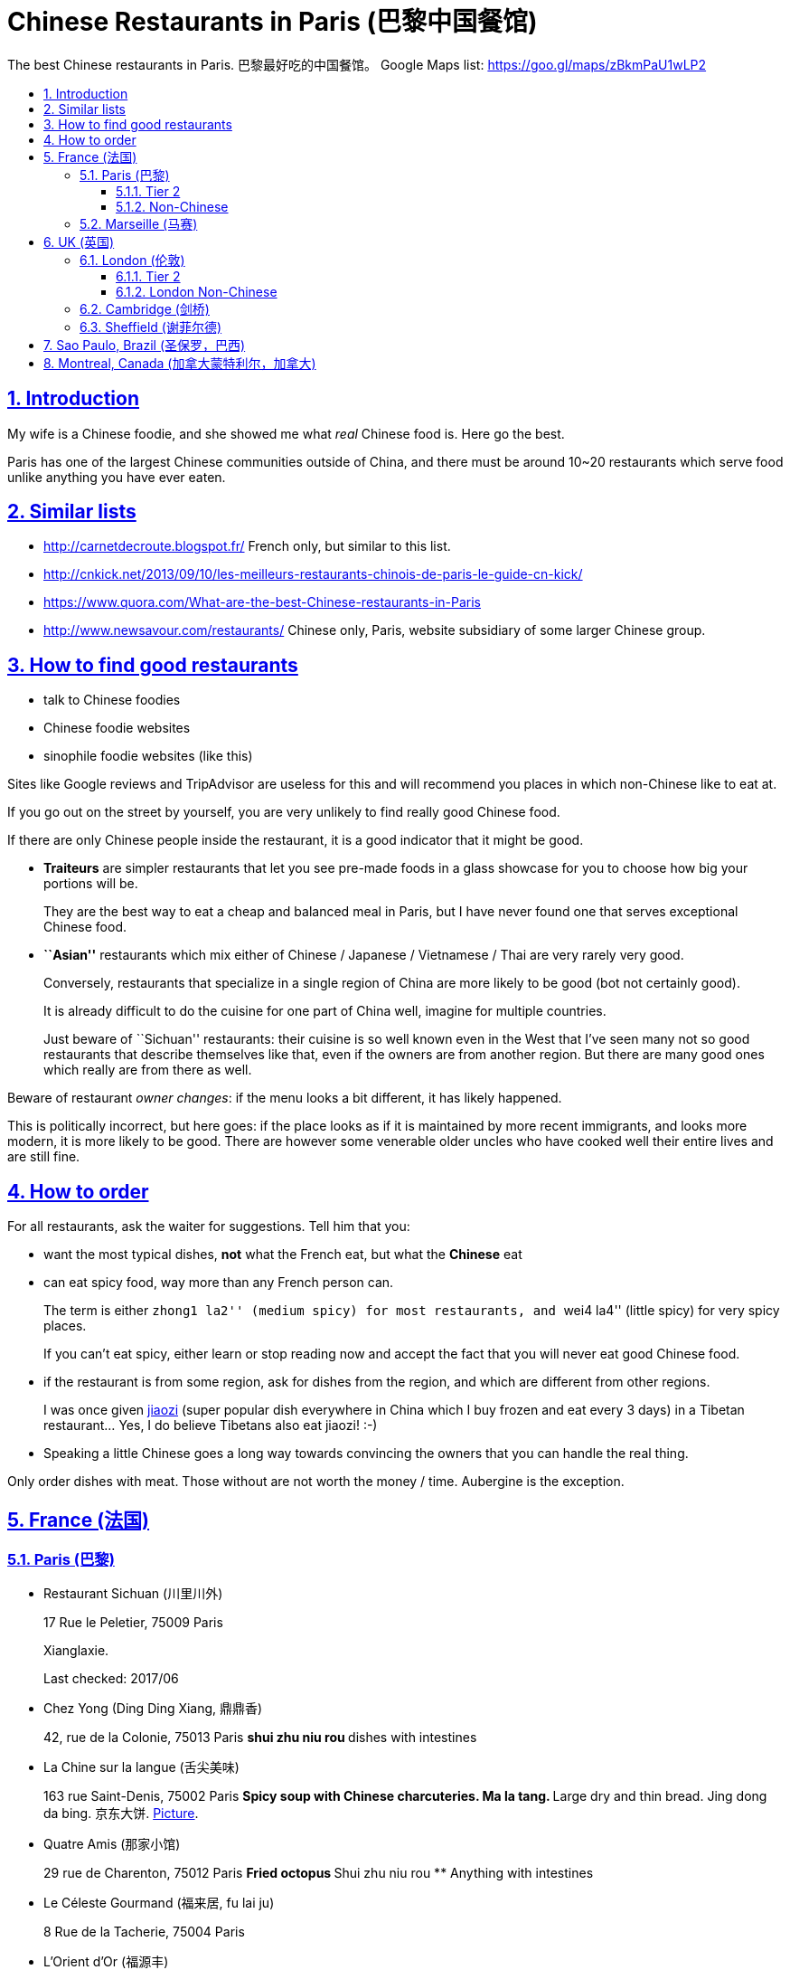 = Chinese Restaurants in Paris (巴黎中国餐馆)
:idprefix:
:idseparator: -
:sectanchors:
:sectlinks:
:sectnumlevels: 6
:sectnums:
:toc: macro
:toclevels: 6
:toc-title:

The best Chinese restaurants in Paris. 巴黎最好吃的中国餐馆。 Google Maps list: https://goo.gl/maps/zBkmPaU1wLP2

toc::[]

== Introduction

My wife is a Chinese foodie, and she showed me what _real_ Chinese food is. Here go the best.

Paris has one of the largest Chinese communities outside of China, and there must be around 10~20 restaurants which serve food unlike anything you have ever eaten.

== Similar lists

* http://carnetdecroute.blogspot.fr/ French only, but similar to this list.
* http://cnkick.net/2013/09/10/les-meilleurs-restaurants-chinois-de-paris-le-guide-cn-kick/
* https://www.quora.com/What-are-the-best-Chinese-restaurants-in-Paris
* http://www.newsavour.com/restaurants/ Chinese only, Paris, website subsidiary of some larger Chinese group.

== How to find good restaurants

* talk to Chinese foodies
* Chinese foodie websites
* sinophile foodie websites (like this)

Sites like Google reviews and TripAdvisor are useless for this and will recommend you places in which non-Chinese like to eat at.

If you go out on the street by yourself, you are very unlikely to find really good Chinese food.

If there are only Chinese people inside the restaurant, it is a good indicator that it might be good.

* *Traiteurs* are simpler restaurants that let you see pre-made foods in a glass showcase for you to choose how big your portions will be.
+
They are the best way to eat a cheap and balanced meal in Paris, but I have never found one that serves exceptional Chinese food.
* *``Asian''* restaurants which mix either of Chinese / Japanese / Vietnamese / Thai are very rarely very good.
+
Conversely, restaurants that specialize in a single region of China are more likely to be good (bot not certainly good).
+
It is already difficult to do the cuisine for one part of China well, imagine for multiple countries.
+
Just beware of ``Sichuan'' restaurants: their cuisine is so well known even in the West that I’ve seen many not so good restaurants that describe themselves like that, even if the owners are from another region. But there are many good ones which really are from there as well.

Beware of restaurant _owner changes_: if the menu looks a bit different, it has likely happened.

This is politically incorrect, but here goes: if the place looks as if it is maintained by more recent immigrants, and looks more modern, it is more likely to be good. There are however some venerable older uncles who have cooked well their entire lives and are still fine.

== How to order

For all restaurants, ask the waiter for suggestions. Tell him that you:

* want the most typical dishes, *not* what the French eat, but what the *Chinese* eat
* can eat spicy food, way more than any French person can.
+
The term is either ``zhong1 la2'' (medium spicy) for most restaurants, and ``wei4 la4'' (little spicy) for very spicy places.
+
If you can’t eat spicy, either learn or stop reading now and accept the fact that you will never eat good Chinese food.
* if the restaurant is from some region, ask for dishes from the region, and which are different from other regions.
+
I was once given https://en.wikipedia.org/wiki/Jiaozi[jiaozi] (super popular dish everywhere in China which I buy frozen and eat every 3 days) in a Tibetan restaurant… Yes, I do believe Tibetans also eat jiaozi! :-)
* Speaking a little Chinese goes a long way towards convincing the owners that you can handle the real thing.

Only order dishes with meat. Those without are not worth the money / time. Aubergine is the exception.

[[france]]
== France (法国)

[[paris]]
=== Paris (巴黎)

* Restaurant Sichuan (川里川外)
+
17 Rue le Peletier, 75009 Paris
+
Xianglaxie.
+
Last checked: 2017/06
* Chez Yong (Ding Ding Xiang, 鼎鼎香)
+
42, rue de la Colonie, 75013 Paris
** shui zhu niu rou
** dishes with intestines
* La Chine sur la langue (舌尖美味)
+
163 rue Saint-Denis, 75002 Paris
** Spicy soup with Chinese charcuteries. Ma la tang.
** Large dry and thin bread. Jing dong da bing. 京东大饼. http://www.nipic.com/show/1/55/7885c266f22649ae.html[Picture].
* Quatre Amis (那家小馆)
+
29 rue de Charenton, 75012 Paris
** Fried octopus
** Shui zhu niu rou
** Anything with intestines
* Le Céleste Gourmand (福来居, fu lai ju)
+
8 Rue de la Tacherie, 75004 Paris
* L'Orient d’Or (福源丰)
+
22, Rue de trévise, 75009 Paris
** Galettes croustillantes au canard (xiang su ya dai bing, 香酥鸭带饼)
** Poisson pimentee (suan tang yu, 酸汤鱼)
** Soupe aux cartilages de porc avec algues (hai dai pau gu tang, 海带排骨汤)
+
Hunan style.
+
25 euros / person.
* Carnet de Route
+
57 Rue du Faubourg Montmartre, 75009 Paris
+
Last checked: 2016/04
* 0 d’Attente (锅先生不等位)
+
55 Boulevard Saint Marcel, 75013 Paris
+
+33 9 81 49 68 06
+
http://www.tripadvisor.com/Restaurant_Review-g187147-d6984996-Reviews-0_d_Attente-Paris_Ile_de_France.html
+
Like style of chairs and cutlery.
+
Ironically, the service was not particularly fast as the name indicates. Normal, but not ultra fast as I imagined :-)
+
lotus with rice (Nuo mi tang ou) and boeuf sechee (guo xian sheng …) not very good, but baked fish and https://en.wikipedia.org/wiki/Meigan_cai kaorou were great.
+
Last checked: 2016/02
* Autour du Yangtse (食尚煮意)
+
12 Rue du Helder, 75009 Paris
** Marmite de poisson et de tofu (豆花鱼)
** Saliva chiken (口水鸡)
** Aubergines farcies sur plaqua chauffante (铁板脆皮茄)
+
http://www.autourduyangtse.com/
* Deux Fois Plus De Piment (绝代双椒)
+
Address: 33 Rue Saint-Sébastien, 75011 Paris
+
Sichuan style.
* Délices de Shandong (山东小馆)
+
88 Boulevard de l’Hôpital, 75013 Paris
* Hakka Home
+
3 Rue Voltaire, 75011 Paris
+
Food from the Hakka people https://en.wikipedia.org/wiki/Hakka_people
+
Most dishes are like other good Chinese restaurants in Paris, but there were a few different ones.
* Maison Dong (东馆)
+
36 Rue Vivienne, 75002 Paris
+
Last checked: 2017/04
* Royal Tching Tao (青岛人家)
+
8 Rue du Bel-Air, 75012 Paris
** Galettes croustillantes au canard. Shi zi tou.
** Sweet fish （Song shu gui yu 松鼠桂鱼)
* Le Pont de Yunnan (滋味云南)
+
15 Rue Notre Dame de Lorette, 75009
+
Great food, but we had a bad service experience: got kicked out too early, even with a reservation.
* Tien Hiang (天香)
+
14, rue Bichat, 75010 Paris
+
Vegetarian food: most dishes are an imitation of a dish with meat.
+
Not as good as the original meat for me, but very interesting and good for a change.
+
Chinese vegetarians are rare. In theory, the origin of the food in this restaurant is Hong Kong Buddhism (Buddhist monks cannot eat meat, while other believers can.)
* Likafo (利口福酒家)
+
39 Avenue de Choisy, 75013 Paris
+
https://www.facebook.com/pages/LIKAFO-%E5%88%A9%E5%8F%A3%E7%A6%8F%E9%85%92%E5%AE%B6/139814799396
+
http://en.wikipedia.org/wiki/Meigan_cai[Meigan cai] roast pork (梅菜扣肉) http://img.epochtimes.com/i6/901120923161469.jpg
* Restaurant Sichuan (四川人家)
+
31-33 Rue Descartes, 75005 Paris
+
Perfect Fuqi feipian.
+
Huiguorou is good not my style, I prefer with leek.
+
Last checked: 2017/04

==== Tier 2

Cheaper / simpler restaurants that are really worth it if you want to not be hungry, but not worth it if you want eat exceptional food:

* Ace Boucherie
+
58 Rue Sainte-Anne, 75002 Paris
+
Korean take-away traiteur. Very good. Try calamar.
+
Last checked: 2017/06
* Ji Bai He
+
108 Rue Olivier de Serres, 75015 Paris
+
Jiaozi and accompanying small dishes are great.
+
Last checked: 2016/03
* SUCREPICE
+
5 Rue d’Arras, 75005 Paris
+
M10: Cardinal Lemoine
+
Liang ban mian, but do ask "wei la, they are strong.
* Noodle No 1
+
54 rue Sainte Anne, 75002 Paris
** Soupe aux nouilles pimentées
* Noodle bar
+
31 Rue nationale, 75013 Paris, France
* Chez Shen
+
39 Rue au Maire, 75003 Paris, France
* Dosanko Larmen
+
40 Rue Sainte-Anne, 75002 Paris
+
Order big portion at your own risk. :-)
+
Last checked: 2017/04
* Chez Mamie (外婆家)
+
18 Rue du Grenier-Saint-Lazare, 75003 Paris,
+
Last checked: 2017/06

==== Non-Chinese

Supposing that there is a correlation between liking Chinese food and the following…

Jewish:

* La Boutique Jaune de Sacha Finkelsztajn.
+
27 Rue des Rosiers, 75004 Paris
+
Pastry shop.
* L’As Du Fallafel and other nearby fallafel shops.
+
32-34 Rue des Rosiers, 75004 Paris
+
The most basic fallafel dish.

Mexican:

* Anahuacalli
+
30 Rue des Bernardins, 75005 Paris
+
Tacos de la Merced.

Korean:

* bekseju Village France
+
53 Boulevard Saint-Marcel, 75013 Paris
+
Last checked: 2016/03

=== Marseille (马赛)

* Shanghai kitchen
+
14 Cours Jean Ballard, 13001 Marseille, France

[[uk]]
== UK (英国)

[[london]]
=== London (伦敦)

* Little Wooden Hut (小木屋)
+
Little Newport Street - WC2H 7JJ (Chinatown)
+
Not yet on Google maps so I don know the number, but the street is very small so should be easy to find.
+
Chinese review: http://www.ukchinese.com/News/2016-05-07/15299.html
+
Last checked: 2016/08

[[london-tier-2]]
==== Tier 2

* Chinese Tapas House
+
Little Newport Street - WC2H 7JJ (Chinatown)
+
Not yet on Google maps so I don know the number, but the street is very small so should be easy to find.
+
something bin guo zi - interesting fast food

==== London Non-Chinese

* Masala zone
+
9 Marshall St, Soho, London W1F 7ER
+
Thali.
+
Last checked: 2017/06

[[cambridge]]
=== Cambridge (剑桥)

*   Spring Restaurant (春天)
+
66 Mill Rd, Cambridge CB1 2AS
+
Spicy chicken with pasta and potatoes.
+
Last checked: 2017/08
* Seven Days (天天美食剑桥)
+
66 Regent St, Cambridge CB2 1DP
* @72 China
+
72 Regent St, Cambridge CB2 1DP
+
douhuaniurou 豆花牛肉, kaoyu.
* Golden House
+
12 Lensfield Rd, Cambridge CB2 1EG
+
Meicaikourou, luobo bing.

[[sheffield]]
=== Sheffield (谢菲尔德)

* China Red Restaurant
+
3 Rockingham Gate, Sheffield S1 4JD, United Kingdom
+
Last checked: 2016/06, shuizhuyu.

[[sao-paulo]]
== Sao Paulo, Brazil (圣保罗，巴西)

* Chuanxiangyuan Restaurante (川香园餐馆 )
+
\R. Barão de Iguape, 47 - Liberdade, São Paulo - SP
+
Eat the big fish dishes, they are worth it. https://en.wikipedia.org/wiki/Fuqi_feipian was not very good.
+
Free tea was good.
+
Rice could be better.
+
Owners are actually from https://en.wikipedia.org/wiki/Tianjin , not Sichuan, as implied by the 川 in the name of the restaurant. GF told me that those big fish dishes are typical from there.
+
Last checked: 2016/01/09

[[montreal]]
== Montreal, Canada (加拿大蒙特利尔，加拿大)

Last checked: 2016/01

* Cuisine Szechuan
+
2350 Rue Guy, Montréal, QC H3H 2M2, Canada
* Kanbai
+
1110 Rue Clark, Montréal, QC H2Z 1K3, Canada Good
* Délice oriental
+
1858 Rue Ste-Catherine O, Montréal, QC H3H 1M1

Not worth it:

* Chez Chili
+
1050B rue Clark
